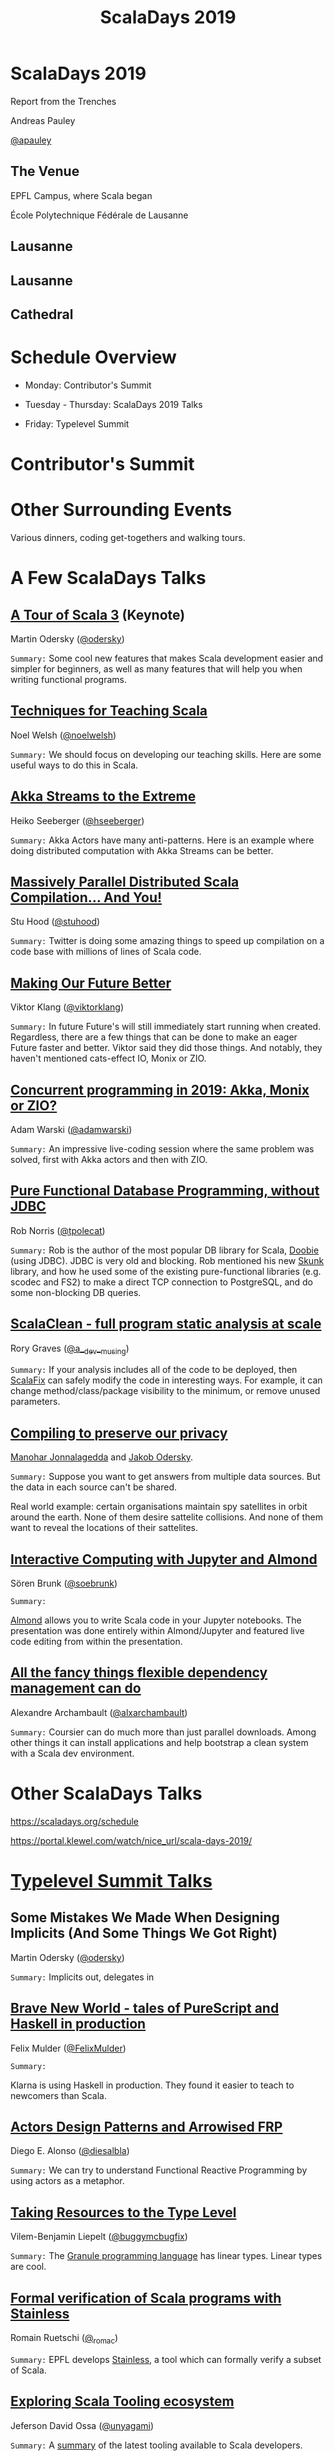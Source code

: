 #+TITLE: ScalaDays 2019
#+AUTHOR:
#+REVEAL_THEME: sky
#+REVEAL_TRANS: default
#+OPTIONS: toc:nil, num:nil

* ScalaDays 2019
:PROPERTIES:
:reveal_background: images/olympic-dinner-view.jpg
:reveal_background_trans: slide
:END:

Report from the Trenches

Andreas Pauley

[[https://twitter.com/apauley][@apauley]]

** The Venue
:PROPERTIES:
:reveal_background: images/EPFL.jpg
:reveal_background_trans: slide
:END:

EPFL Campus, where Scala began

École Polytechnique Fédérale de Lausanne

** Lausanne
:PROPERTIES:
:reveal_background: images/LausanneLakeBoat.jpg
:reveal_background_trans: slide
:END:

** Lausanne
:PROPERTIES:
:reveal_background: images/RoofsLake.jpg
:reveal_background_trans: slide
:END:

** Cathedral
:PROPERTIES:
:reveal_background: images/Cathedral.jpg
:reveal_background_size: 1500px
:reveal_background_trans: slide
:END:

* Schedule Overview

- Monday: Contributor's Summit

- Tuesday - Thursday: ScalaDays 2019 Talks

- Friday: Typelevel Summit

* Contributor's Summit
:PROPERTIES:
:reveal_background: images/ContributorsSummit.jpg
:reveal_background_trans: slide
:END:

* Other Surrounding Events

Various dinners, coding get-togethers and walking tours.

* A Few ScalaDays Talks
:PROPERTIES:
:reveal_background: images/ScalaDaysBanner.jpg
:reveal_background_trans: slide
:END:

** [[https://scaladays.org/schedule/a-tour-of-scala-3][A Tour of Scala 3]] (Keynote)

Martin Odersky ([[https://www.twitter.com/odersky][@odersky]])

=Summary:=
Some cool new features that makes Scala development easier and simpler for beginners,
as well as many features that will help you when writing functional programs.

** [[https://scaladays.org/schedule/techniques-for-teaching-scala][Techniques for Teaching Scala]]

Noel Welsh ([[https://www.twitter.com/noelwelsh][@noelwelsh]])

=Summary:= We should focus on developing our teaching skills. Here are some useful ways to do this in Scala.

** [[https://scaladays.org/schedule/akka-streams-to-the-extreme][Akka Streams to the Extreme]]

Heiko Seeberger ([[https://www.twitter.com/hseeberger][@hseeberger]])

=Summary:= Akka Actors have many anti-patterns. Here is an example where doing distributed computation with Akka Streams can be better.

** [[https://scaladays.org/schedule/massively-parallel-distributed-scala-compilation----and-you][Massively Parallel Distributed Scala Compilation... And You!]]

Stu Hood ([[https://www.twitter.com/stuhood][@stuhood]])

=Summary:= Twitter is doing some amazing things to speed up compilation on a code base with millions of lines of Scala code.

** [[https://scaladays.org/schedule/making-our-future-better][Making Our Future Better]]

Viktor Klang ([[https://www.twitter.com/viktorklang][@viktorklang]])

=Summary:=
In future Future's will still immediately start running when created.
Regardless, there are a few things that can be done to make an eager Future faster and better.
Viktor said they did those things. And notably, they haven't mentioned cats-effect IO, Monix or ZIO.

** [[https://scaladays.org/schedule/concurrent-programming-in-2019-akka-monix-or-zio][Concurrent programming in 2019: Akka, Monix or ZIO?]]

Adam Warski ([[https://www.twitter.com/adamwarski][@adamwarski]])

=Summary:=
An impressive live-coding session where the same problem was solved, first with Akka actors and then with ZIO.

** [[https://scaladays.org/schedule/pure-functional-database-programming-without-jdbc][Pure Functional Database Programming‚ without JDBC]]

Rob Norris ([[https://www.twitter.com/tpolecat][@tpolecat]])

=Summary:=
Rob is the author of the most popular DB library for Scala, [[https://tpolecat.github.io/doobie/][Doobie]] (using JDBC).
JDBC is very old and blocking.
Rob mentioned his new [[https://github.com/tpolecat/skunk][Skunk]] library, and how he used some of the existing pure-functional libraries
(e.g. scodec and FS2) to make a direct TCP connection to PostgreSQL, and do some non-blocking DB queries.

** [[https://scaladays.org/schedule/scalaclean---full-program-static-analysis-at-scale][ScalaClean - full program static analysis at scale]]

Rory Graves ([[https://www.twitter.com/a_dev_musing][@a__dev__musing]])

=Summary:=
If your analysis includes all of the code to be deployed, then [[https://scalacenter.github.io/scalafix/][ScalaFix]] can safely modify the code in interesting ways.
For example, it can change method/class/package visibility to the minimum, or remove unused parameters.

** [[https://scaladays.org/schedule/compiling-to-preserve-our-privacy][Compiling to preserve our privacy]]

[[https://www.twitter.com/manojah_shanti][Manohar Jonnalagedda]] and [[https://www.twitter.com/jodersky][Jakob Odersky]].

=Summary:=
Suppose you want to get answers from multiple data sources.
But the data in each source can't be shared.

Real world example: certain organisations maintain spy satellites in orbit
around the earth. None of them desire sattelite collisions.
And none of them want to reveal the locations of their sattelites.

** [[https://scaladays.org/schedule/interactive-computing-with-jupyter-and-almond][Interactive Computing with Jupyter and Almond]]

Sören Brunk ([[https://www.twitter.com/soebrunk][@soebrunk]])

=Summary:=

[[https://github.com/almond-sh/almond][Almond]] allows you to write Scala code in your Jupyter notebooks.
The presentation was done entirely within Almond/Jupyter and featured live code
editing from within the presentation.

** [[https://scaladays.org/schedule/all-the-fancy-things-flexible-dependency-management-can-do][All the fancy things flexible dependency management can do]]

Alexandre Archambault ([[https://www.twitter.com/alxarchambault][@alxarchambault]])

=Summary:=
Coursier can do much more than just parallel downloads.
Among other things it can install applications and help bootstrap a clean system
with a Scala dev environment.

* Other ScalaDays Talks

https://scaladays.org/schedule

https://portal.klewel.com/watch/nice_url/scala-days-2019/

* [[https://typelevel.org/event/2019-06-summit-lausanne/][Typelevel Summit Talks]]

** Some Mistakes We Made When Designing Implicits (And Some Things We Got Right)

Martin Odersky ([[https://www.twitter.com/odersky][@odersky]])

=Summary:=
Implicits out, delegates in

** [[https://www.youtube.com/watch?v=QoRm47x8gv8][Brave New World - tales of PureScript and Haskell in production]]

Felix Mulder ([[https://twitter.com/FelixMulder][@FelixMulder]])

=Summary:=

Klarna is using Haskell in production.
They found it easier to teach to newcomers than Scala.

** [[https://www.youtube.com/watch?v=wO_jX8wGhU0][Actors Design Patterns and Arrowised FRP]]

Diego E. Alonso ([[https://twitter.com/diesalbla][@diesalbla]])

=Summary:=
We can try to understand Functional Reactive Programming by using actors as a metaphor.

** [[https://www.youtube.com/watch?v=han6vHzPLsY][Taking Resources to the Type Level]]

Vilem-Benjamin Liepelt ([[https://twitter.com/buggymcbugfix][@buggymcbugfix]])

=Summary:=
The [[https://granule-project.github.io/][Granule programming language]] has linear types. Linear types are cool.

** [[https://www.youtube.com/watch?v=K1ZwpumSHCc][Formal verification of Scala programs with Stainless]]

Romain Ruetschi ([[https://twitter.com/_romac][@_romac]])

=Summary:=
EPFL develops [[https://stainless.epfl.ch/][Stainless]], a tool which can formally verify a subset of Scala.

** [[https://www.youtube.com/watch?v=TBfvbrAXaWA][Exploring Scala Tooling ecosystem]]

Jeferson David Ossa ([[https://twitter.com/unyagami][@unyagami]])

=Summary:=
A [[https://speakerdeck.com/jedossa/exploring-the-scalas-tooling-ecosystem][summary]] of the latest tooling available to Scala developers.
